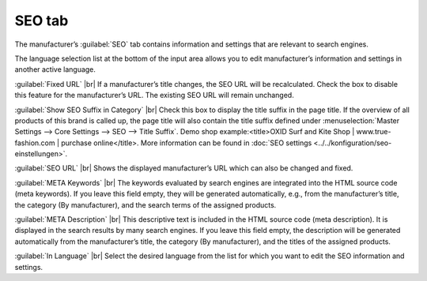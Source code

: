 ﻿SEO tab
=================

The manufacturer’s :guilabel:`SEO` tab contains information and settings that are relevant to search engines.

.. image:: ../../media/screenshots/oxbagd01.png
   :alt: Manufacturers - SEO tab
   :class: with-shadow
   :height: 342
   :width: 650

The language selection list at the bottom of the input area allows you to edit manufacturer’s information and settings in another active language.

:guilabel:`Fixed URL` |br|
If a manufacturer’s title changes, the SEO URL will be recalculated. Check the box to disable this feature for the manufacturer’s URL. The existing SEO URL will remain unchanged.

:guilabel:`Show SEO Suffix in Category` |br|
Check this box to display the title suffix in the page title. If the overview of all products of this brand is called up, the page title will also contain the title suffix defined under :menuselection:`Master Settings --> Core Settings --> SEO --> Title Suffix`. Demo shop example:\<title\>OXID Surf and Kite Shop | www.true-fashion.com | purchase online\</title\>. More information can be found in :doc:`SEO settings <../../konfiguration/seo-einstellungen>`.

:guilabel:`SEO URL` |br|
Shows the displayed manufacturer’s URL which can also be changed and fixed.

:guilabel:`META Keywords` |br|
The keywords evaluated by search engines are integrated into the HTML source code (meta keywords). If you leave this field empty, they will be generated automatically, e.g., from the manufacturer’s title, the category (By manufacturer), and the search terms of the assigned products.

:guilabel:`META Description` |br|
This descriptive text is included in the HTML source code (meta description). It is displayed in the search results by many search engines. If you leave this field empty, the description will be generated automatically from the manufacturer’s title, the category (By manufacturer), and the titles of the assigned products.

:guilabel:`In Language` |br|
Select the desired language from the list for which you want to edit the SEO information and settings.

.. Intern: oxbagd, Status:, F1: manufacturer_seo.html